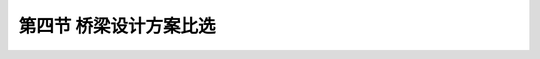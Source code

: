 
第四节  桥梁设计方案比选
---------------------------------

.. raw:: html

 <h3 id="test111"> 第四节  桥梁设计方案比选</h3>

 <p style="text-align:justify;font-family:times new roman"><a href="#idA1.2.58"> [A1.2.58]</a><span id="idA1.2.58"> 桥梁设计方案比选主要包括桥位方案比选和桥型方案比选。桥位方案比选宜在工程可行性研究阶段完成，桥型方案比选应在初步设计阶段完成。</span></p>
 <p><a href="#id1.2.4.1">一、桥位方案比选</a> <span id="id1.2.4.1"> </span></p>
 <p style="text-align:justify;font-family:times new roman"><a href="#idA1.2.59"> [A1.2.59]</a><span id="idA1.2.59"> 桥位选择应满足水文、地形地貌、工程地质、气象、通航、防洪、区域规划等方面的要求。参考“桥涵水文”课程的有关原理和方法初步确定几个桥位方案（一般至少两个），每个桥位方案均应满足现行《公路工程水文勘测设计》（JTG C30）的要求。根据每个桥位的特点进行综合分析比较，选定一个较优桥位作为推荐桥位，如<a href="#idA1.146">[例1-2-2]</a>所示</span></p>
 <p style="text-align:justify;font-family:times new roman"><a href="#idA1.2.60">  [A1.2.60][例1-2-2] </a><span id="idA1.2.60"> 钱塘江二桥桥位方案比选：钱塘江二桥（公路与铁路两用桥）位于钱塘江强涌潮河段上，是连接沪杭、浙赣、宣杭、萧甬铁路的重点工程，为华东路网的重要桥梁。在桥位比选时提出了4个桥位方案，如<a href="#image1.2.10">图1-2-10所示，从上游依次往下为：潭头桥位方案、珊瑚沙桥位方案、钱塘江桥（既有桥）旁方案和四堡桥位方案。</span></p>
 <p style="text-align:justify;font-family:times new roman"><a href="#idA1.2.61"> [A1.2.61]</a><span id="idA1.2.61"> 潭头桥位位于既有桥上游约9.5 km处，上游为富春江与浦阳江的汇合口，两江汇合后水流约呈90°转弯，集中冲淘萧山岸，使得桥位上游水文条件复杂。该方案的优点在于桥位位于杭州市最南边，对城市的干扰小，但两岸铁路接线最长，过境公路需穿过市区，绕行路线最长，接线工程费用最高。</span></p>
 <p style="text-align:justify;font-family:times new roman"><a href="#idA1.2.62"> [A1.2.62]</a><span id="idA1.2.62"> 珊瑚沙桥位位于既有桥上游，距富春江与浦阳江的汇合口较远，水文条件较好，河床比较稳定，两岸接线较潭头桥位方案短，但该桥位处江面最宽。</span></p>
 <p style="text-align:justify;font-family:times new roman"><a href="#idA1.2.63"> [A1.2.63]</a><span id="idA1.2.63"> 既有桥旁桥位位于既有桥下游约500 m，两岸接线工程最省，且桥位处江面较其他方案都窄，投资最小。但由于江面较窄，水深，流速大。该桥位距市区较近，存在对城市的发展、环境污染及交通干扰等问题。</span></p>
 <p style="text-align:justify;font-family:times new roman"><a href="#idA1.2.64"> [A1.2.64]</a><span id="idA1.2.64"> 四堡桥位位于既有桥下游约13.5 km，两岸铁路、公路的接线较潭头桥位方案和珊瑚沙桥位方案均小，且接线工程无需穿过市区，对城市的发展、环境污染及交通干扰等影响不大。但桥位处于涌潮河段，对桥高和桥梁结构等有一定的要求，对桥位上游河段的航运开发有一定的影响。</span></p>
 <p style="text-align:justify;font-family:times new roman"><a href="#idA1.2.65"> [A1.2.65]</a><span id="idA1.2.65"> 经综合比较，最后推荐四堡桥位方案。</span></p>
 
  <body>

 <style type="text/css">
      #image1.2.10{
         margin-left:50px;
      }
 </style>

 <link rel="stylesheet" type="text/css" href="../_static/viewer.min.css"/>
 <script src="../_static/viewer.min.js" type="text/javascript" charset="utf-8"></script>
 <div><img id="image1.2.10" src="../_static/fig/1-2-10.jpg" alt="Picture"></div>
 <p style="color: dimgray;text-align: center;font-family:times new roman">图1-2-10  钱塘江二桥桥位方案比较</p>
 <script type="text/javascript">var viewer = new Viewer(document.getElementById('image1.2.10'));</script>

  </body>
 
 <p><a href="#id1.2.4.1">二、桥型方案比选</a> <span id="id1.2.4.1"> </span></p>
 <p style="text-align:justify;font-family:times new roman"><a href="#idA1.2.66"> [A1.2.616]</a><span id="idA1.2.66"> 对于大型（或独立）桥梁，为了设计“安全、耐久、适用、经济、环保和美观”的桥梁，必须根据自然条件和技术条件，因地制宜，在综合应用专业知识及了解掌握国内外新技术、新材料、新工艺的基础上，进行深入细致的研究和分析对比，科学地得出最优的设计方案。桥型方案比选和确定可按下列步骤进行。</span></p>
 <ol style="font-family:times new roman" >
 <li>明确各种高程<br>在桥位立面图上，先按比例绘出设计洪水位、通航水位、堤顶高程、桥面高程、通航净空、堤顶行车净空位置图等。</li>
 <li>桥梁分孔和初拟桥型方案<br>在确定了各种高程的立面图上，根据泄洪总跨径的要求，以及桥下通航、立交等要求，作出桥梁分孔和桥型方案草案。作草案时思路要宽广，只要基本可行，尽可能多绘几种，以免遗漏可能的桥型方案。</li>
 <li>方案初筛<br>对草案进行技术和经济上的初步分析和研判，筛去弱势方案，从中选出2～4个构思好、各具特点的方案，进一步进行详细研究和比较。</li>
 <li>绘制桥型方案图<br>根据不同桥型、不同跨径、宽度和施工方法，拟定主要尺寸并尽可能细致地绘制各个桥型方案的尺寸详图。对于新结构，应进行初步的力学分析，以准确拟定各方案的主要尺寸。</li>
 <li>编制估算或概算<br>依据编制方案的设计图，可以计算出上、下部结构的主要工程数量，然后依据各省、市或行业的“估算定额”（预可、工可阶段）或“概算定额”（初步设计阶段），编制出各方案的主要材料（钢、木、混凝土等）用量、劳动力数量、全桥总造价。</li>
 <li>方案选定和文件汇总<br>全面考虑建设造价、养护费用、建设工期、营运适用性、美观等因素，综合分析确定每一个方案的优缺点，最后选定一个最佳的推荐方案。在深入比较过程中，应当及时发现并调整方案中不尽合理之处，确保最后选定的方案是优中选更优的方案。</li>
 </ol>
 <p style="text-align:justify;font-family:times new roman"><a href="#idA1.2.67"> [A1.2.67]</a><span id="idA1.2.67"> 上述工作全部完成之后，编制方案说明。说明中应明确方案编制的依据和标准、各方案的主要特色、施工方法、工程总投资（估算或概算计算的工程造价）以及方案比较的综合性评述。对于推荐方案应作较详细的说明。各种测量资料、地质勘察和地震烈度复核资料、水文调查与计算资料等应作为附件列入。</span></p>
 <p style="text-align:justify;font-family:times new roman"><a href="#idA1.2.68"> [A1.2.68]</a><span id="idA1.2.68">  湖南岳阳洞庭湖大桥桥型方案比选<br>2001年建成的湖南岳阳洞庭湖大桥位于洞庭湖与长江交汇处，东接岳阳市区洞庭大道和107国道、京珠高速公路，西连省道306线，桥宽20m，双向四车道。在设计中选择了三塔斜拉桥、系杆拱配斜拉桥、连续刚构桥三个桥型方案<a href="#image1.2.11">（图1-2-11）</a>进行比选，比选结果见<a href="#B1.2.3">表1-2-3</a>。经综合比选最后选定方案Ⅰ——三塔斜拉桥方案作为推荐方案。</span></p>
 
 <style>
      #biaoge {
         border: 2px solid black;
         border-collapse: collapse;
         margin-bottom:1px;
        
      }
      th, td {
         padding-top: 5px;
         padding-bottom:5px;
         padding-left:5px;
         padding-right:5px;
         border: 1px solid black;
         vertical-align: middle;
         
      }
      #eqzs {
         border: 0px;
      }
      #dhbg {
        vertical-align: middle;
      }
     </style>

		<table id="biaoge" style="font-family:times new roman">

         <caption style="caption-side:top;text-align: center;color:black" ><b style="text-align:center"> <div id="B1.2.3">表1-2-3 天然和渠化河流水上过河建筑物通航净空尺度（m）</b></caption>	
              
		    <tr>
		      <td width="80px" align="center" id="dhbg"> </td>
              <td width="280px" align="center" id="dhbg">三塔斜拉桥方案<br>(第Ⅰ方案)</td>
              <td width="280px"align="center" id="dhbg">系杆拱配斜拉桥方案<br>(第Ⅱ方案)</td>
              <td width="280px" align="center" id="dhbg">连续刚构方案<br>(第Ⅲ方案)</td>
		    </tr>
		    <tr>
		      <td  align="center" id="dhbg">安全性</td>
              <td  align="center" id="dhbg">1.主桥跨度适中，板梁式结构施工方便，工期较短<br>2.两岸引桥采用预制T梁，可工厂化预制施工，质量可靠，工期有保障，但需要预制场和吊装设备；<br>3.行车较平顺。</td>
              <td  align="center" id="dhbg">1.主体采用箱梁断面，刚度大，施工安全；<br>2.两岸引桥采用移动支架现浇，施工条件差，工期制约因素多并需要多套设备方案保证工期；<br>3.行车平顺舒适。</td>
              <td  align="center" id="dhbg">1.主桥跨度适中，板梁式结构施工方便，工期较短<br>2.两岸引桥采用预制空板，可工厂化预制施工，质量可靠，工期有保障，但需要预制场与吊装设备；<br>3.行车平顺舒适。</td>
		    </tr>
          <tr>
          <td align="center" id="dhbg">耐久性</td>
          <td align="center" id="dhbg">主桥后期营运养护费用较高</td>
          <td align="center" id="dhbg">主桥后期营运养护费用较高</td>
          <td align="center" id="dhbg">主桥后期营运养护费用少</td>
          </tr>
          <tr>
          <td align="center" id="dhbg">实用性</td>
          <td align="center" id="dhbg">1.两孔310 m主跨跨越主航道，与航道适应性好，通航净空大，防撞要求低<br>2.河床压缩少，有利汛期泄洪；<br>3.两岸副孔30 m简支梁伸缩缝多，桥面连续易开裂。</td>
          <td align="center" id="dhbg">1.主桥打垮少，对通航较不利，桥墩防撞要求较高；<br>2.河床压缩较多，对汛期泄洪较不利；<br>3.两岸副孔30 m，伸缩缝较少</td>
          <td align="center" id="dhbg">1.两孔280 m跨径连续刚构跨越主航道，与航道适应性好。通航净空大，但主墩应设置防撞设施；<br>2.河床压缩多，汛期泄洪能力较差<br>3.两岸副孔30 m空心板，伸缩缝多，桥面连续易开裂；<br>4.后期跨中下挠严重，易开裂。</td>
          </tr>
           <tr>
          <td align="center" id="dhbg">经济性</td>
          <td align="center" id="dhbg">54295.7万元</td>
          <td align="center" id="dhbg">53653.4万元</td>
          <td align="center" id="dhbg">55412.8万元</td>
          </tr>
           <tr>
          <td align="center" id="dhbg">美观性</td>
          <td align="center" id="dhbg">桥型美观，气势宏伟，与周围环境协调好。</td>
          <td align="center" id="dhbg">高松的桥塔与低矮的拱圈，大跨斜拉桥与小跨拱桥反差明显，配合不够协调，桥型欠美观</td>
          <td align="center" id="dhbg">主桥线条简洁明快，但因其高跨比例不很协调，影响桥型美观。</td>
          </tr>                            
     </table>
 <p style="font-family:times new roman"><font size="1">注：表中各方案工程造价为2001年以前的计算结果。</font></p>

  
  <body>

 <style type="text/css">
      #image1.2.11{
         margin-left:50px;
      }
 </style>

 <link rel="stylesheet" type="text/css" href="../_static/viewer.min.css"/>
 <script src="../_static/viewer.min.js" type="text/javascript" charset="utf-8"></script>
 <div><img id="image1.2.11" src="../_static/fig/1-2-11.jpg" alt="Picture"></div>
 <p style="color: dimgray;text-align: center;font-family:times new roman">图1-2-11  岳阳洞庭湖大桥桥型方案比较（尺寸单位：m）<br>a)三塔斜拉桥方案；b)系杆拱配斜拉桥方案；c)连续刚构方案</p>
 <script type="text/javascript">var viewer = new Viewer(document.getElementById('image1.2.11'));</script>

  </body>
 
 <p style="text-align:justify;font-family:times new roman"><a href="#idA1.2.69"> [A1.2.69]</a><span id="idA1.2.69">  对于中、小跨径桥梁，一般不需要进行桥型方案比选，但桥梁结构形式的确定应根据桥位所处建设条件，从跨径、主体结构、横断面及建筑高度、支承条件、地基地质条件及施工方法诸方面综合考虑，确定一个各方面较为合理的结构形式，选用原则如下:</span></p>
  <ol style="font-family:times new roman" >
 <li>对于中、小跨径的混凝土桥梁，为降低造价、方便施工、缩短工期，可采用装配式简支结构、板结构和先简支后连续结构。</li>
 <li>对跨径在20～40 m的桥梁宜采用预应力T梁或组合箱梁形式，T梁施工质量易于控制，宜优先采用。</li>
 <li>对无特殊景观要求的桥梁包括跨线桥，宜优先采用预制拼装结构，尽量少用现浇结构。</li>
 <li>同一座桥梁中的截面形式、梁高及悬臂板长度要尽可能一致，有变化时应流畅过渡，尽量避免较大突变。</li>
 <li>下部结构形式应与上部结构在桥宽、梁高、跨径、外观尺寸、受力条件等方面相适应。桥墩截面可考虑圆形、矩形或其他截面，但同一座桥梁宜采用同一种截面形式。</li>
 <li>变宽桥梁应考虑与等宽桥梁结构形式相协调。</li>
 </ol>
 <p style="text-align:justify;font-family:times new roman"><a href="#idA1.2.70"> [A1.2.70][拓展小知识1-3]</a><span id="idA1.2.70">  桥梁设计纵坡<br>公路桥梁的设计纵坡用“%”符号表示，铁路桥梁的设计纵坡用“‰”符号表示。例如，公路桥梁桥上纵坡不宜大于4%；高速铁路、城际铁路的区间正线最大坡度不宜大于20‰，困难条件下应不大于30‰；客货共线铁路电力机车牵引时，平原地区不大于6‰ 。</span></p>
 <p style="text-align:justify;font-family:times new roman"><a href="#idA1.2.71"> [A1.2.71][学习提示]</a><span id="idA1.2.71"> <br>一座桥梁从项目立项到建成运营需要经历研究阶段（含勘测）、设计阶段（含勘测）、施工阶段和运营养护管理阶段。工程规模不同的桥梁（特大桥、大桥、中桥、小桥、涵洞）工作内容是有区别的。</span></p>
 <ol style="font-family:times new roman" >
 <li>对于独立建造的大桥或特大桥，桥梁可行性研究、设计、建造范围是桥梁全长加两岸接线工程。预可行性研究需完成项目立项，确定工程规模和工程总投资；工程可行性研究是确定桥位及各项设计技术标准（桥高、桥长、桥宽、公路等级、荷载等级、航道等级、抗震要求等）。初步设计是进行桥型方案比选（含两岸接线工程），确定推荐方案；对于技术复杂大桥，通过技术设计解决关键技术问题并优化（深化）初步设计；施工图设计是对推荐方案进行详细设计，以满足施工要求。</li>
 <li>对于一条新建的道路，其中包含有桥梁工程，桥梁可行性研究、设计、建造范围为桥梁全长。对于大桥或特大桥工程，工作阶段及内容同上述（1），但不包含大桥两岸接线工程。对于中桥、小桥及涵洞工程，桥位顺应道路走向；桥宽一般与路基同宽；桥高应考虑洪水位或立交净空要求，桥面纵坡与道路一致；跨径布置尽量采用标准跨径，桥型应结合各方面因素确定一个合理的结构形式，可采用装配式板梁、T梁、小箱梁等，设计阶段与道路总体设计同步。</li>
 </ol>
 <p style="text-align:justify;font-family:times new roman"><a href="#idA1.2.72"> [A1.2.72][思考与练习]</a><span id="idA1.2.72"> </span></p>
 <ol style="font-family:times new roman" >
 <li>桥梁设计基本原则是什么？</li>
 <li>简述桥梁设计应满足哪些基本要求？</li>
 <li>桥梁设计分为几个阶段？分别适用于什么情况？各设计阶段的主要任务与设计内容是什么？</li>
 <li>桥梁的平面设计、立面设计和横断面设计分别包括哪些主要内容？</li>
 <li>桥位平面设计图上应反映哪些内容？桥梁总体布置图上应反映哪些内容？</li>
 <li>简述桥梁设计方案比选过程以及应包含的主要内容。</li>
 </ol>